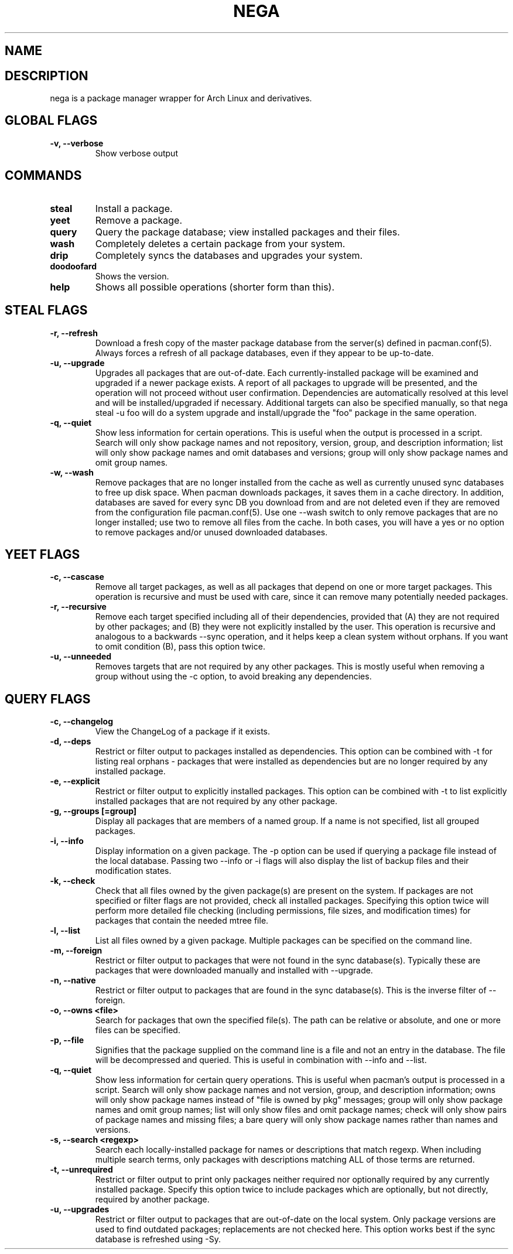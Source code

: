 .TH NEGA 1 nega\-VERSION
.SH NAME
.SH DESCRIPTION
nega is a package manager wrapper for Arch Linux and derivatives.
.SH GLOBAL FLAGS
.TP
.B \-v, \-\-verbose
Show verbose output
.SH COMMANDS
.TP
.B steal
Install a package.
.TP
.B yeet
Remove a package.
.TP
.B query
Query the package database; view installed packages and their files.
.TP
.B wash
Completely deletes a certain package from your system.
.TP
.B drip
Completely syncs the databases and upgrades your system.
.TP
.B doodoofard
Shows the version.
.TP
.B help
Shows all possible operations (shorter form than this).
.SH STEAL FLAGS
.TP
.B \-r, \-\-refresh
Download a fresh copy of the master package database from the server(s) defined in pacman.conf(5). Always forces a refresh of all package databases, even if they appear to be up-to-date.
.TP
.B \-u, \-\-upgrade
Upgrades all packages that are out-of-date. Each currently-installed package will be examined and upgraded if a newer package exists. A report of all packages to upgrade will be presented, and the operation will not proceed without user confirmation. Dependencies are automatically resolved at this level and will be installed/upgraded if necessary. Additional targets can also be specified manually, so that nega steal -u foo will do a system upgrade and install/upgrade the "foo" package in the same operation.
.TP
.B \-q, \-\-quiet
Show less information for certain operations. This is useful when the output is processed in a script. Search will only show package names and not repository, version, group, and description information; list will only show package names and omit databases and versions; group will only show package names and omit group names.
.TP
.B \-w, \-\-wash
Remove packages that are no longer installed from the cache as well as currently unused sync databases to free up disk space. When pacman downloads packages, it saves them in a cache directory. In addition, databases are saved for every sync DB you download from and are not deleted even if they are removed from the configuration file pacman.conf(5). Use one --wash switch to only remove packages that are no longer installed; use two to remove all files from the cache. In both cases, you will have a yes or no option to remove packages and/or unused downloaded databases.
.SH YEET FLAGS
.TP
.B \-c, \-\-cascase
Remove all target packages, as well as all packages that depend on one or more target packages. This operation is recursive and must be used with care, since it can remove many potentially needed packages.
.TP
.B \-r, \-\-recursive
Remove each target specified including all of their dependencies, provided that (A) they are not required by other packages; and (B) they were not explicitly installed by the user. This operation is recursive and analogous to a backwards --sync operation, and it helps keep a clean system without orphans. If you want to omit condition (B), pass this option twice.
.TP
.B \-u, \-\-unneeded
Removes targets that are not required by any other packages. This is mostly useful when removing a group without using the -c option, to avoid breaking any dependencies.
.SH QUERY FLAGS
.TP
.B \-c, \-\-changelog
View the ChangeLog of a package if it exists.
.TP
.B \-d, \-\-deps
Restrict or filter output to packages installed as dependencies. This option can be combined with \-t for listing real orphans - packages that were installed as dependencies but are no longer required by any installed package.
.TP
.B \-e, \-\-explicit
Restrict or filter output to explicitly installed packages. This option can be combined with \-t to list explicitly installed packages that are not required by any other package.
.TP
.B \-g, \-\-groups [=group]
Display all packages that are members of a named group. If a name is not specified, list all grouped packages.
.TP
.B \-i, \-\-info
Display information on a given package. The \-p option can be used if querying a package file instead of the local database. Passing two \-\-info or \-i flags will also display the list of backup files and their modification states.
.TP
.B \-k, \-\-check
Check that all files owned by the given package(s) are present on the system. If packages are not specified or filter flags are not provided, check all installed packages. Specifying this option twice will perform more detailed file checking (including permissions, file sizes, and modification times) for packages that contain the needed mtree file.
.TP
.B \-l, \-\-list
List all files owned by a given package. Multiple packages can be specified on the command line.
.TP
.B \-m, \-\-foreign
Restrict or filter output to packages that were not found in the sync database(s). Typically these are packages that were downloaded manually and installed with \-\-upgrade.
.TP
.B \-n, \-\-native
Restrict or filter output to packages that are found in the sync database(s). This is the inverse filter of \-\-foreign.
.TP
.B \-o, \-\-owns <file>
Search for packages that own the specified file(s). The path can be relative or absolute, and one or more files can be specified.
.TP
.B \-p, \-\-file
Signifies that the package supplied on the command line is a file and not an entry in the database. The file will be decompressed and queried. This is useful in combination with --info and --list.
.TP
.B \-q, \-\-quiet
Show less information for certain query operations. This is useful when pacman’s output is processed in a script. Search will only show package names and not version, group, and description information; owns will only show package names instead of "file is owned by pkg" messages; group will only show package names and omit group names; list will only show files and omit package names; check will only show pairs of package names and missing files; a bare query will only show package names rather than names and versions.
.TP
.B \-s, \-\-search <regexp>
Search each locally-installed package for names or descriptions that match regexp. When including multiple search terms, only packages with descriptions matching ALL of those terms are returned.
.TP
.B \-t, \-\-unrequired
Restrict or filter output to print only packages neither required nor optionally required by any currently installed package. Specify this option twice to include packages which are optionally, but not directly, required by another package.
.TP
.B \-u, \-\-upgrades
Restrict or filter output to packages that are out-of-date on the local system. Only package versions are used to find outdated packages; replacements are not checked here. This option works best if the sync database is refreshed using -Sy.
